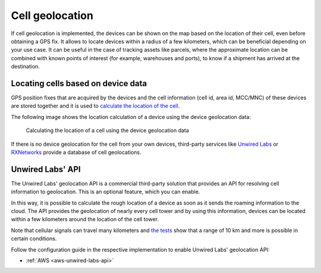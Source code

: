 .. _app-cellgeolocation:

Cell geolocation
################

If cell geolocation is implemented, the devices can be shown on the map based on the location of their cell, even before obtaining a GPS fix.
It allows to locate devices within a radius of a few kilometers, which can be beneficial depending on your use case.
It can be useful in the case of tracking assets like parcels, where the approximate location can be combined with known points of interest (for example, warehouses and ports), to know if a shipment has arrived at the destination.

Locating cells based on device data
***********************************

GPS position fixes that are acquired by the devices and the cell information (cell id, area id, MCC/MNC) of these devices are stored together and it is used to `calculate the location of the cell <https://github.com/NordicSemiconductor/cell-geolocation-helpers#cellfromgeolocations>`_.

The following image shows the location calculation of a device using the device geolocation data:

.. figure:: ./images/map.gif
   :alt: Calculating the location of a cell using the device geolocation data
    
   Calculating the location of a cell using the device geolocation data
 
If there is no device geolocation for the cell from your own devices, third-party services like `Unwired Labs <https://unwiredlabs.com/>`_ or `RXNetworks <https://rxnetworks.com/location.io#!RT-GNSS>`_ provide a database of cell geolocations.

Unwired Labs' API
*****************

The Unwired Labs' geolocation API is a commercial third-party solution that provides an API for resolving cell information to geolocation.
This is an optional feature, which you can enable.

In this way, it is possible to calculate the rough location of a device as soon as it sends the roaming information to the cloud.
The API provides the geolocation of nearly every cell tower and by using this information, devices can be located within a few kilometers around the location of the cell tower.

Note that cellular signals can travel many kilometers and `the tests <https://www.youtube.com/watch?v=p1_0OAlTcuY>`_ show that a range of 10 km and more is possible in certain conditions.

Follow the configuration guide in the respective implementation to enable Unwired Labs' geolocation API:

* :ref:`AWS <aws-unwired-labs-api>`
